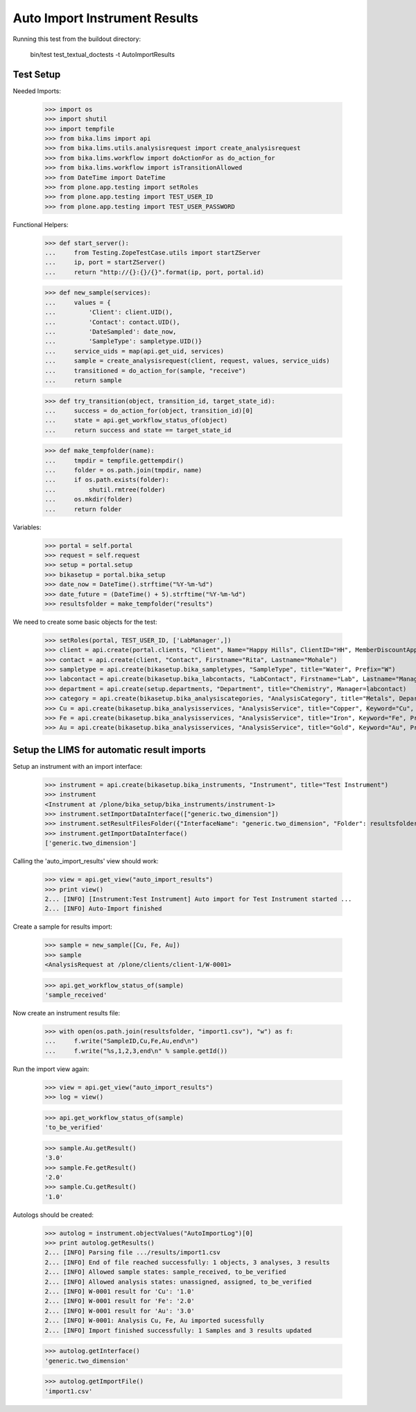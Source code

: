 Auto Import Instrument Results
------------------------------

Running this test from the buildout directory:

    bin/test test_textual_doctests -t AutoImportResults

Test Setup
..........

Needed Imports:

    >>> import os
    >>> import shutil
    >>> import tempfile
    >>> from bika.lims import api
    >>> from bika.lims.utils.analysisrequest import create_analysisrequest
    >>> from bika.lims.workflow import doActionFor as do_action_for
    >>> from bika.lims.workflow import isTransitionAllowed
    >>> from DateTime import DateTime
    >>> from plone.app.testing import setRoles
    >>> from plone.app.testing import TEST_USER_ID
    >>> from plone.app.testing import TEST_USER_PASSWORD

Functional Helpers:

    >>> def start_server():
    ...     from Testing.ZopeTestCase.utils import startZServer
    ...     ip, port = startZServer()
    ...     return "http://{}:{}/{}".format(ip, port, portal.id)

    >>> def new_sample(services):
    ...     values = {
    ...         'Client': client.UID(),
    ...         'Contact': contact.UID(),
    ...         'DateSampled': date_now,
    ...         'SampleType': sampletype.UID()}
    ...     service_uids = map(api.get_uid, services)
    ...     sample = create_analysisrequest(client, request, values, service_uids)
    ...     transitioned = do_action_for(sample, "receive")
    ...     return sample

    >>> def try_transition(object, transition_id, target_state_id):
    ...     success = do_action_for(object, transition_id)[0]
    ...     state = api.get_workflow_status_of(object)
    ...     return success and state == target_state_id

    >>> def make_tempfolder(name):
    ...     tmpdir = tempfile.gettempdir()
    ...     folder = os.path.join(tmpdir, name)
    ...     if os.path.exists(folder):
    ...         shutil.rmtree(folder)
    ...     os.mkdir(folder)
    ...     return folder


Variables:

    >>> portal = self.portal
    >>> request = self.request
    >>> setup = portal.setup
    >>> bikasetup = portal.bika_setup
    >>> date_now = DateTime().strftime("%Y-%m-%d")
    >>> date_future = (DateTime() + 5).strftime("%Y-%m-%d")
    >>> resultsfolder = make_tempfolder("results")

We need to create some basic objects for the test:

    >>> setRoles(portal, TEST_USER_ID, ['LabManager',])
    >>> client = api.create(portal.clients, "Client", Name="Happy Hills", ClientID="HH", MemberDiscountApplies=True)
    >>> contact = api.create(client, "Contact", Firstname="Rita", Lastname="Mohale")
    >>> sampletype = api.create(bikasetup.bika_sampletypes, "SampleType", title="Water", Prefix="W")
    >>> labcontact = api.create(bikasetup.bika_labcontacts, "LabContact", Firstname="Lab", Lastname="Manager")
    >>> department = api.create(setup.departments, "Department", title="Chemistry", Manager=labcontact)
    >>> category = api.create(bikasetup.bika_analysiscategories, "AnalysisCategory", title="Metals", Department=department)
    >>> Cu = api.create(bikasetup.bika_analysisservices, "AnalysisService", title="Copper", Keyword="Cu", Price="15", Category=category.UID(), Accredited=True)
    >>> Fe = api.create(bikasetup.bika_analysisservices, "AnalysisService", title="Iron", Keyword="Fe", Price="10", Category=category.UID())
    >>> Au = api.create(bikasetup.bika_analysisservices, "AnalysisService", title="Gold", Keyword="Au", Price="20", Category=category.UID())


Setup the LIMS for automatic result imports
...........................................

Setup an instrument with an import interface:

    >>> instrument = api.create(bikasetup.bika_instruments, "Instrument", title="Test Instrument")
    >>> instrument
    <Instrument at /plone/bika_setup/bika_instruments/instrument-1>
    >>> instrument.setImportDataInterface(["generic.two_dimension"])
    >>> instrument.setResultFilesFolder({"InterfaceName": "generic.two_dimension", "Folder": resultsfolder})
    >>> instrument.getImportDataInterface()
    ['generic.two_dimension']

Calling the 'auto_import_results' view should work:

    >>> view = api.get_view("auto_import_results")
    >>> print view()
    2... [INFO] [Instrument:Test Instrument] Auto import for Test Instrument started ...
    2... [INFO] Auto-Import finished


Create a sample for results import:

    >>> sample = new_sample([Cu, Fe, Au])
    >>> sample
    <AnalysisRequest at /plone/clients/client-1/W-0001>

    >>> api.get_workflow_status_of(sample)
    'sample_received'

Now create an instrument results file:

    >>> with open(os.path.join(resultsfolder, "import1.csv"), "w") as f:
    ...     f.write("SampleID,Cu,Fe,Au,end\n")
    ...     f.write("%s,1,2,3,end\n" % sample.getId())

Run the import view again:

    >>> view = api.get_view("auto_import_results")
    >>> log = view()

    >>> api.get_workflow_status_of(sample)
    'to_be_verified'

    >>> sample.Au.getResult()
    '3.0'
    >>> sample.Fe.getResult()
    '2.0'
    >>> sample.Cu.getResult()
    '1.0'

Autologs should be created:

    >>> autolog = instrument.objectValues("AutoImportLog")[0] 
    >>> print autolog.getResults()
    2... [INFO] Parsing file .../results/import1.csv
    2... [INFO] End of file reached successfully: 1 objects, 3 analyses, 3 results
    2... [INFO] Allowed sample states: sample_received, to_be_verified
    2... [INFO] Allowed analysis states: unassigned, assigned, to_be_verified
    2... [INFO] W-0001 result for 'Cu': '1.0'
    2... [INFO] W-0001 result for 'Fe': '2.0'
    2... [INFO] W-0001 result for 'Au': '3.0'
    2... [INFO] W-0001: Analysis Cu, Fe, Au imported sucessfully
    2... [INFO] Import finished successfully: 1 Samples and 3 results updated

    >>> autolog.getInterface()
    'generic.two_dimension'

    >>> autolog.getImportFile()
    'import1.csv'
